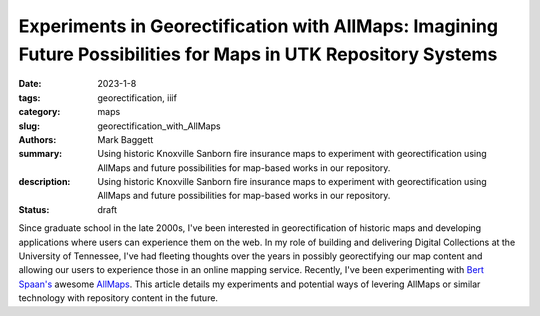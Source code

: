 Experiments in Georectification with AllMaps: Imagining Future Possibilities for Maps in UTK Repository Systems
###############################################################################################################

:date: 2023-1-8
:tags: georectification, iiif
:category: maps
:slug: georectification_with_AllMaps
:authors: Mark Baggett
:summary: Using historic Knoxville Sanborn fire insurance maps to experiment with georectification using AllMaps and future possibilities for map-based works in our repository.
:description: Using historic Knoxville Sanborn fire insurance maps to experiment with georectification using AllMaps and future possibilities for map-based works in our repository.
:status: draft

Since graduate school in the late 2000s, I've been interested in georectification of historic maps and developing
applications where users can experience them on the web. In my role of building and delivering Digital Collections at
the University of Tennessee, I've had fleeting thoughts over the years in possibly georectifying our map content and
allowing our users to experience those in an online mapping service. Recently, I've been experimenting with
`Bert Spaan's <https://github.com/bertspaan>`_ awesome `AllMaps <https://allmaps.org/>`_.  This article details my
experiments and potential ways of levering AllMaps or similar technology with repository content in the future.


